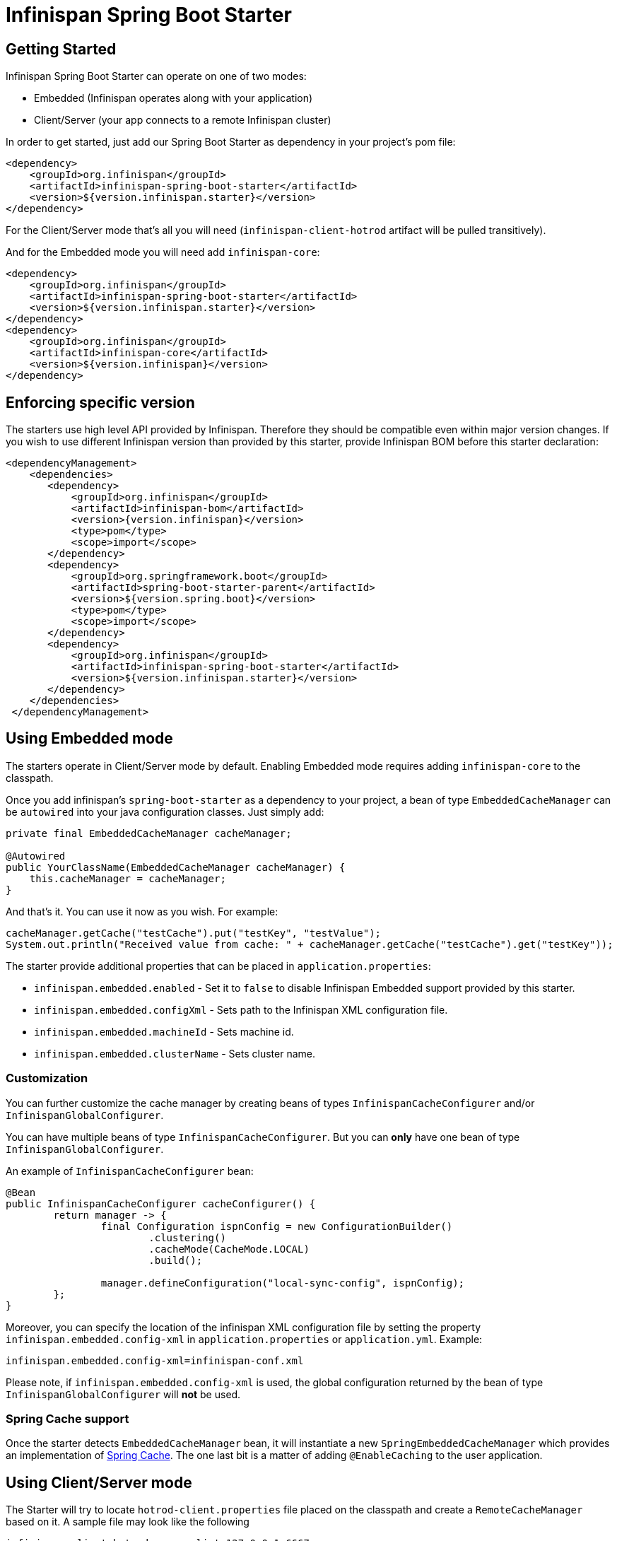 # Infinispan Spring Boot Starter

## Getting Started

Infinispan Spring Boot Starter can operate on one of two modes:

* Embedded (Infinispan operates along with your application)
* Client/Server (your app connects to a remote Infinispan cluster)

In order to get started, just add our Spring Boot Starter as dependency in your project's pom file:
```xml
<dependency>
    <groupId>org.infinispan</groupId>
    <artifactId>infinispan-spring-boot-starter</artifactId>
    <version>${version.infinispan.starter}</version>
</dependency>
```

For the Client/Server mode that's all you will need (`infinispan-client-hotrod` artifact will be pulled transitively).

And for the Embedded mode you will need add `infinispan-core`:
```xml
<dependency>
    <groupId>org.infinispan</groupId>
    <artifactId>infinispan-spring-boot-starter</artifactId>
    <version>${version.infinispan.starter}</version>
</dependency>
<dependency>
    <groupId>org.infinispan</groupId>
    <artifactId>infinispan-core</artifactId>
    <version>${version.infinispan}</version>
</dependency>
```

## Enforcing specific version

The starters use high level API provided by Infinispan. Therefore they should be compatible even within major version changes.
If you wish to use different Infinispan version than provided by this starter, provide Infinispan BOM before this starter declaration:

```xml
<dependencyManagement>
    <dependencies>
       <dependency>
           <groupId>org.infinispan</groupId>
           <artifactId>infinispan-bom</artifactId>
           <version>{version.infinispan}</version>
           <type>pom</type>
           <scope>import</scope>
       </dependency>
       <dependency>
           <groupId>org.springframework.boot</groupId>
           <artifactId>spring-boot-starter-parent</artifactId>
           <version>${version.spring.boot}</version>
           <type>pom</type>
           <scope>import</scope>
       </dependency>
       <dependency>
           <groupId>org.infinispan</groupId>
           <artifactId>infinispan-spring-boot-starter</artifactId>
           <version>${version.infinispan.starter}</version>
       </dependency>
    </dependencies>
 </dependencyManagement>

```

## Using Embedded mode

The starters operate in Client/Server mode by default. Enabling Embedded mode requires adding `infinispan-core`
to the classpath.

Once you add infinispan's `spring-boot-starter` as a dependency to your project, a bean of type `EmbeddedCacheManager` can
be `autowired` into your java configuration classes. Just simply add:

```java
private final EmbeddedCacheManager cacheManager;

@Autowired
public YourClassName(EmbeddedCacheManager cacheManager) {
    this.cacheManager = cacheManager;
}
```

And that's it. You can use it now as you wish. For example:
```java
cacheManager.getCache("testCache").put("testKey", "testValue");
System.out.println("Received value from cache: " + cacheManager.getCache("testCache").get("testKey"));
```

The starter provide additional properties that can be placed in `application.properties`:

* `infinispan.embedded.enabled` - Set it to `false` to disable Infinispan Embedded support provided by this starter.
* `infinispan.embedded.configXml` - Sets path to the Infinispan XML configuration file.
* `infinispan.embedded.machineId` - Sets machine id.
* `infinispan.embedded.clusterName` - Sets cluster name.

### Customization

You can further customize the cache manager by creating beans of types `InfinispanCacheConfigurer` and/or `InfinispanGlobalConfigurer`.

You can have multiple beans of type `InfinispanCacheConfigurer`. But you can *only* have one bean of type `InfinispanGlobalConfigurer`.

An example of `InfinispanCacheConfigurer` bean:

```java
@Bean
public InfinispanCacheConfigurer cacheConfigurer() {
	return manager -> {
		final Configuration ispnConfig = new ConfigurationBuilder()
                        .clustering()
                        .cacheMode(CacheMode.LOCAL)
                        .build();

		manager.defineConfiguration("local-sync-config", ispnConfig);
	};
}
```

Moreover, you can specify the location of the infinispan XML configuration file by setting the property `infinispan.embedded.config-xml` in `application.properties` or `application.yml`. Example:
```xml
infinispan.embedded.config-xml=infinispan-conf.xml
```

Please note, if `infinispan.embedded.config-xml` is used, the global configuration returned by the bean of type `InfinispanGlobalConfigurer` will *not* be used.

### Spring Cache support

Once the starter detects `EmbeddedCacheManager` bean, it will instantiate a new `SpringEmbeddedCacheManager` which provides an implementation of
https://docs.spring.io/spring/docs/current/spring-framework-reference/html/cache.html[Spring Cache].
The one last bit is a matter of adding `@EnableCaching` to the user application.

## Using Client/Server mode

The Starter will try to locate `hotrod-client.properties` file placed on the classpath and create a `RemoteCacheManager` based on it.
 A sample file may look like the following

```text
infinispan.client.hotrod.server_list=127.0.0.1:6667
```

If the file is not found, the starters will check `infinispan.remote.server-list` property from `application.properties` file:

```text
infinispan.remote.server-list=127.0.0.1:11222
```

The configuration also uses the following properties:

* `infinispan.remote.enabled` - Set it to `false` to disable Infinispan Client/Server support provided by this starter.
* `infinispan.remote.serverList` - Comma separated list of Infinispan endpoints (address and port pairs).
* `infinispan.remote.socketTimeout` - Socket timeout for connection.
* `infinispan.remote.connectTimeout` - Timeout for initializing connection.
* `infinispan.remote.maxRetries` - Maximum number of retries.

It is also possible to use application parameters described in http://infinispan.org/docs/dev/user_guide/user_guide.html#configuration_11[official Infinispan documentation].

After supplying valid server list parameter, just add this code snippet to your app:
```java
private final RemoteCacheManager cacheManager;

@Autowired
public YourClassName(RemoteCacheManager cacheManager) {
    this.cacheManager = cacheManager;
}
```

### Customization

The default filename for Hot Rod client can be altered using the following property: `infinispan.remote.client-properties`.

It is also possible to create a custom configuration using `InfinispanRemoteConfigurer`:
```java
@Bean
public InfinispanRemoteConfigurer infinispanRemoteConfigurer() {
   return () -> new ConfigurationBuilder()
                     .addServer()
                     .host("127.0.0.1")
                     .port(12345)
                     .build();
}
```

### Spring Cache support

Once the starter detects `RemoteCacheManager` bean, it will instantiate a new `SpringRemoteCacheManager` which provides an implementation of https://docs.spring.io/spring/docs/current/spring-framework-reference/html/cache.html[Spring Cache]. The one last bit is a matter of adding `@EnableCaching` to the user application.

### Spring Session support

http://infinispan.org/docs/stable/user_guide/user_guide.html#externalizing_session_using_spring_session[Infinispan Spring Session support] is built on
`SpringRemoteCacheManager` and `SpringEmbeddedCacheManager`. Those beans are produced by this starter by default.
In order to use Spring Session in your project you will need to:

* Add this starter to your project.
* Add `infinispan-spring4-remote` or `infinispan-spring4-embedded` to the classpath.
* Add Spring Session to the classpath.
* Add `@EnableCaching` and `@EnableInfinispanRemoteHttpSession` or `@EnableInfinispanEmbeddedHttpSession` to your configuration.

## Example Project

Please take a look at the https://github.com/infinispan/infinispan-simple-tutorials/tree/master/spring-boot[Infinispan Simple Tutorials].
